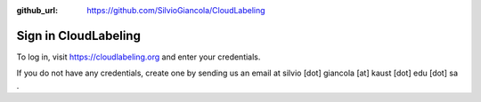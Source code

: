 :github_url: https://github.com/SilvioGiancola/CloudLabeling

.. role:: raw-html(raw)
   :format: html
.. default-role:: raw-html

Sign in CloudLabeling
================

To log in, visit https://cloudlabeling.org and enter your credentials. 

.. image:: ./image/SignIn.png
  :width: 400
  :alt: Alternative text

If you do not have any credentials, create one by sending us an email at silvio [dot] giancola [at] kaust [dot] edu [dot] sa .  
